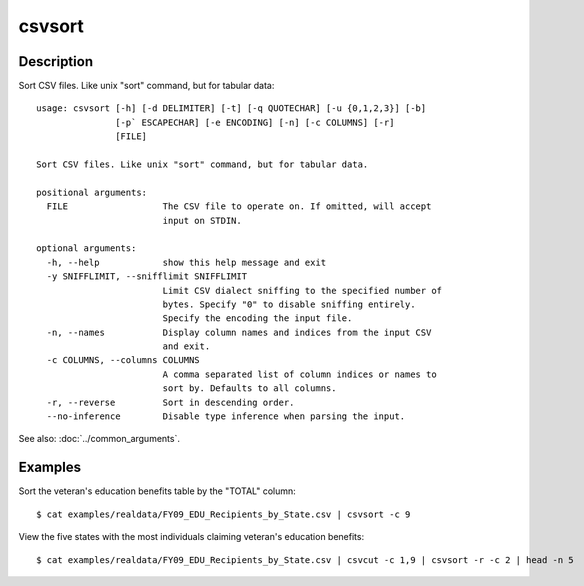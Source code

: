 =======
csvsort
=======

Description
===========

Sort CSV files. Like unix "sort" command, but for tabular data::

    usage: csvsort [-h] [-d DELIMITER] [-t] [-q QUOTECHAR] [-u {0,1,2,3}] [-b]
                   [-p` ESCAPECHAR] [-e ENCODING] [-n] [-c COLUMNS] [-r]
                   [FILE]

    Sort CSV files. Like unix "sort" command, but for tabular data.

    positional arguments:
      FILE                  The CSV file to operate on. If omitted, will accept
                            input on STDIN.

    optional arguments:
      -h, --help            show this help message and exit
      -y SNIFFLIMIT, --snifflimit SNIFFLIMIT
                            Limit CSV dialect sniffing to the specified number of
                            bytes. Specify "0" to disable sniffing entirely.
                            Specify the encoding the input file.
      -n, --names           Display column names and indices from the input CSV
                            and exit.
      -c COLUMNS, --columns COLUMNS
                            A comma separated list of column indices or names to
                            sort by. Defaults to all columns.
      -r, --reverse         Sort in descending order.
      --no-inference        Disable type inference when parsing the input.
 
See also: :doc:`../common_arguments`.

Examples
========

Sort the veteran's education benefits table by the "TOTAL" column::

    $ cat examples/realdata/FY09_EDU_Recipients_by_State.csv | csvsort -c 9

View the five states with the most individuals claiming veteran's education benefits::

    $ cat examples/realdata/FY09_EDU_Recipients_by_State.csv | csvcut -c 1,9 | csvsort -r -c 2 | head -n 5
